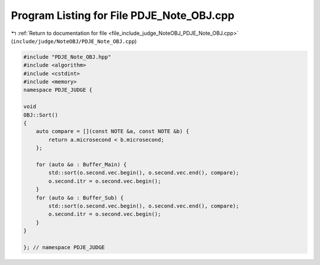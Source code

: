 
.. _program_listing_file_include_judge_NoteOBJ_PDJE_Note_OBJ.cpp:

Program Listing for File PDJE_Note_OBJ.cpp
==========================================

|exhale_lsh| :ref:`Return to documentation for file <file_include_judge_NoteOBJ_PDJE_Note_OBJ.cpp>` (``include/judge/NoteOBJ/PDJE_Note_OBJ.cpp``)

.. |exhale_lsh| unicode:: U+021B0 .. UPWARDS ARROW WITH TIP LEFTWARDS

.. code-block:: cpp

   #include "PDJE_Note_OBJ.hpp"
   #include <algorithm>
   #include <cstdint>
   #include <memory>
   namespace PDJE_JUDGE {
   
   void
   OBJ::Sort()
   {
       auto compare = [](const NOTE &a, const NOTE &b) {
           return a.microsecond < b.microsecond;
       };
   
       for (auto &o : Buffer_Main) {
           std::sort(o.second.vec.begin(), o.second.vec.end(), compare);
           o.second.itr = o.second.vec.begin();
       }
       for (auto &o : Buffer_Sub) {
           std::sort(o.second.vec.begin(), o.second.vec.end(), compare);
           o.second.itr = o.second.vec.begin();
       }
   }
   
   }; // namespace PDJE_JUDGE
